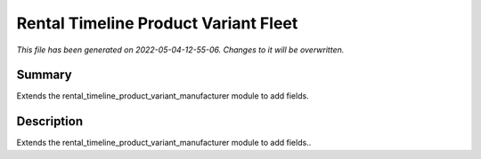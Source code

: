 Rental Timeline Product Variant Fleet
====================================================

*This file has been generated on 2022-05-04-12-55-06. Changes to it will be overwritten.*

Summary
-------

Extends the rental_timeline_product_variant_manufacturer module to add fields.

Description
-----------

Extends the rental_timeline_product_variant_manufacturer module to add fields..

